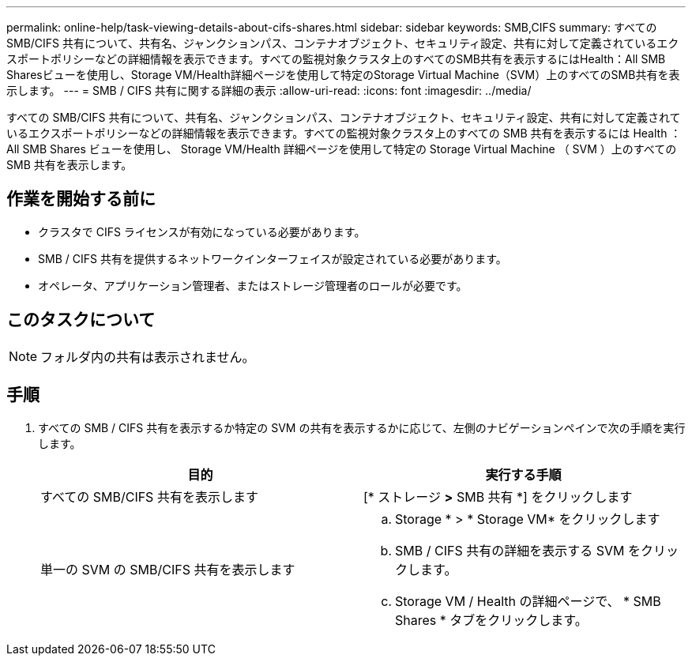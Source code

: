 ---
permalink: online-help/task-viewing-details-about-cifs-shares.html 
sidebar: sidebar 
keywords: SMB,CIFS 
summary: すべての SMB/CIFS 共有について、共有名、ジャンクションパス、コンテナオブジェクト、セキュリティ設定、共有に対して定義されているエクスポートポリシーなどの詳細情報を表示できます。すべての監視対象クラスタ上のすべてのSMB共有を表示するにはHealth：All SMB Sharesビューを使用し、Storage VM/Health詳細ページを使用して特定のStorage Virtual Machine（SVM）上のすべてのSMB共有を表示します。 
---
= SMB / CIFS 共有に関する詳細の表示
:allow-uri-read: 
:icons: font
:imagesdir: ../media/


[role="lead"]
すべての SMB/CIFS 共有について、共有名、ジャンクションパス、コンテナオブジェクト、セキュリティ設定、共有に対して定義されているエクスポートポリシーなどの詳細情報を表示できます。すべての監視対象クラスタ上のすべての SMB 共有を表示するには Health ： All SMB Shares ビューを使用し、 Storage VM/Health 詳細ページを使用して特定の Storage Virtual Machine （ SVM ）上のすべての SMB 共有を表示します。



== 作業を開始する前に

* クラスタで CIFS ライセンスが有効になっている必要があります。
* SMB / CIFS 共有を提供するネットワークインターフェイスが設定されている必要があります。
* オペレータ、アプリケーション管理者、またはストレージ管理者のロールが必要です。




== このタスクについて

[NOTE]
====
フォルダ内の共有は表示されません。

====


== 手順

. すべての SMB / CIFS 共有を表示するか特定の SVM の共有を表示するかに応じて、左側のナビゲーションペインで次の手順を実行します。
+
|===
| 目的 | 実行する手順 


 a| 
すべての SMB/CIFS 共有を表示します
 a| 
[* ストレージ *>* SMB 共有 *] をクリックします



 a| 
単一の SVM の SMB/CIFS 共有を表示します
 a| 
.. Storage * > * Storage VM* をクリックします
.. SMB / CIFS 共有の詳細を表示する SVM をクリックします。
.. Storage VM / Health の詳細ページで、 * SMB Shares * タブをクリックします。


|===

